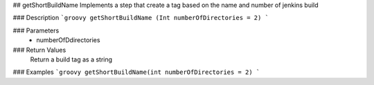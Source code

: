 ## getShortBuildName
Implements a step that create a tag based on the name and number of jenkins build

### Description
```groovy
getShortBuildName (Int numberOfDirectories = 2)
```

### Parameters
  - numberOfDdirectories

### Return Values
  Return a build tag as a string

### Examples
```groovy
getShortBuildName(int numberOfDirectories = 2)
```
